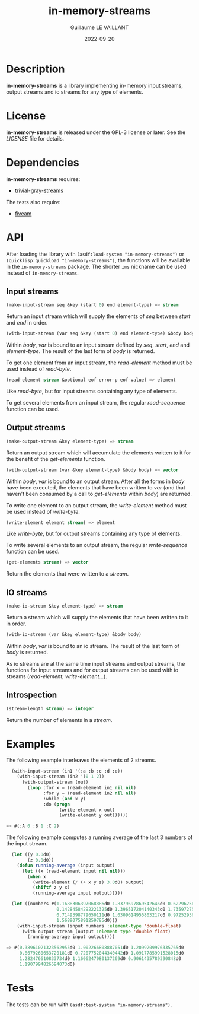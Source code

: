 #+TITLE: in-memory-streams
#+AUTHOR: Guillaume LE VAILLANT
#+DATE: 2022-09-20
#+EMAIL: glv@posteo.net
#+LANGUAGE: en
#+OPTIONS: num:nil toc:nil html-postamble:nil html-scripts:nil
#+HTML_DOCTYPE: html5

* Description

*in-memory-streams* is a library implementing in-memory input streams,
output streams and io streams for any type of elements.

* License

*in-memory-streams* is released under the GPL-3 license or later. See the
 [[LICENSE]] file for details.

* Dependencies

*in-memory-streams* requires:
 - [[https://common-lisp.net/project/trivial-gray-streams][trivial-gray-streams]]

The tests also require:
 - [[https://common-lisp.net/project/fiveam/][fiveam]]

* API

After loading the library with ~(asdf:load-system "in-memory-streams")~ or
~(quicklisp:quickload "in-memory-streams")~, the functions will be available in
the ~in-memory-streams~ package. The shorter ~ims~ nickname can be used instead
of ~in-memory-streams~.

** Input streams

#+BEGIN_SRC lisp
  (make-input-stream seq &key (start 0) end element-type) => stream
#+END_SRC

Return an input stream which will supply the elements of /seq/ between /start/
and /end/ in order.

#+BEGIN_SRC lisp
  (with-input-stream (var seq &key (start 0) end element-type) &body body)
#+END_SRC

Within /body/, /var/ is bound to an input stream defined by /seq/, /start/,
/end/ and /element-type/. The result of the last form of /body/ is returned.

To get one element from an input stream, the /read-element/ method must be used
instead of /read-byte/.

#+BEGIN_SRC lisp
  (read-element stream &optional eof-error-p eof-value) => element
#+END_SRC

Like /read-byte/, but for input streams containing any type of elements.

To get several elements from an input stream, the regular /read-sequence/
function can be used.

** Output streams

#+BEGIN_SRC lisp
  (make-output-stream &key element-type) => stream
#+END_SRC

Return an output stream which will accumulate the elements written to it for
the benefit of the /get-elements/ function.

#+BEGIN_SRC lisp
  (with-output-stream (var &key element-type) &body body) => vector
#+END_SRC

Within /body/, /var/ is bound to an output stream. After all the forms in
/body/ have been executed, the elements that have been written to /var/ (and
that haven't been consumed by a call to /get-elements/ within /body/) are
returned.

To write one element to an output stream, the /write-element/ method must be
used instead of /write-byte/.

#+BEGIN_SRC lisp
  (write-element element stream) => element
#+END_SRC

Like /write-byte/, but for output streams containing any type of elements.

To write several elements to an output stream, the regular /write-sequence/
function can be used.

#+BEGIN_SRC lisp
  (get-elements stream) => vector
#+END_SRC

Return the elements that were written to a /stream/.

** IO streams

#+BEGIN_SRC lisp
  (make-io-stream &key element-type) => stream
#+END_SRC

Return a stream which will supply the elements that have been written to it in
order.

#+BEGIN_SRC lisp
  (with-io-stream (var &key element-type) &body body)
#+END_SRC

Within /body/, /var/ is bound to an io stream. The result of the last form of
/body/ is returned.

As io streams are at the same time input streams and output streams, the
functions for input streams and for output streams can be used with io streams
(/read-element/, /write-element/...).

** Introspection

#+BEGIN_SRC lisp
  (stream-length stream) => integer
#+END_SRC

Return the number of elements in a /stream/.

* Examples

The following example interleaves the elements of 2 streams.

#+BEGIN_SRC lisp
  (with-input-stream (in1 '(:a :b :c :d :e))
    (with-input-stream (in2 '(0 1 2))
      (with-output-stream (out)
        (loop :for x = (read-element in1 nil nil)
              :for y = (read-element in2 nil nil)
              :while (and x y)
              :do (progn
                    (write-element x out)
                    (write-element y out))))))

=> #(:A 0 :B 1 :C 2)
#+END_SRC

The following example computes a running average of the last 3 numbers of the
input stream.

#+BEGIN_SRC lisp
  (let ((y 0.0d0)
        (z 0.0d0))
    (defun running-average (input output)
      (let ((x (read-element input nil nil)))
        (when x
          (write-element (/ (+ x y z) 3.0d0) output)
          (shiftf z y x)
          (running-average input output)))))

  (let ((numbers #(1.1688306397068886d0 1.8379697869542646d0 0.6229625662395764d0
                   0.14284584292221325d0 1.396517204140343d0 1.735972750395848d0
                   0.7149398779650111d0 1.0309614956803217d0 0.9725293631719216d0
                   1.5689075891259785d0)))
    (with-input-stream (input numbers :element-type 'double-float)
      (with-output-stream (output :element-type 'double-float)
        (running-average input output))))

=> #(0.38961021323562955d0 1.002266808887051d0 1.2099209976335765d0
     0.8679260653720181d0 0.7207752044340442d0 1.0917785991528015d0
     1.282476610833734d0 1.1606247080137269d0 0.9061435789390848d0
     1.1907994826594073d0)
#+END_SRC

* Tests

The tests can be run with ~(asdf:test-system "in-memory-streams")~.
